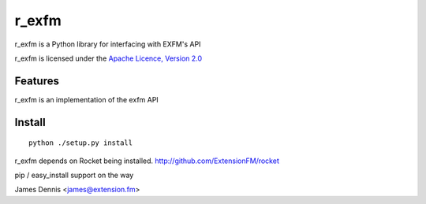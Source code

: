 r_exfm
==========

r_exfm is a Python library for interfacing with EXFM's API

r_exfm is licensed under the `Apache Licence, Version 2.0 <http://www.apache.org/licenses/LICENSE-2.0.html>`_


Features
--------

r_exfm is an implementation of the exfm API 


Install
-------

::

    python ./setup.py install

r_exfm depends on Rocket being installed.
http://github.com/ExtensionFM/rocket

pip / easy_install support on the way

James Dennis <james@extension.fm>
